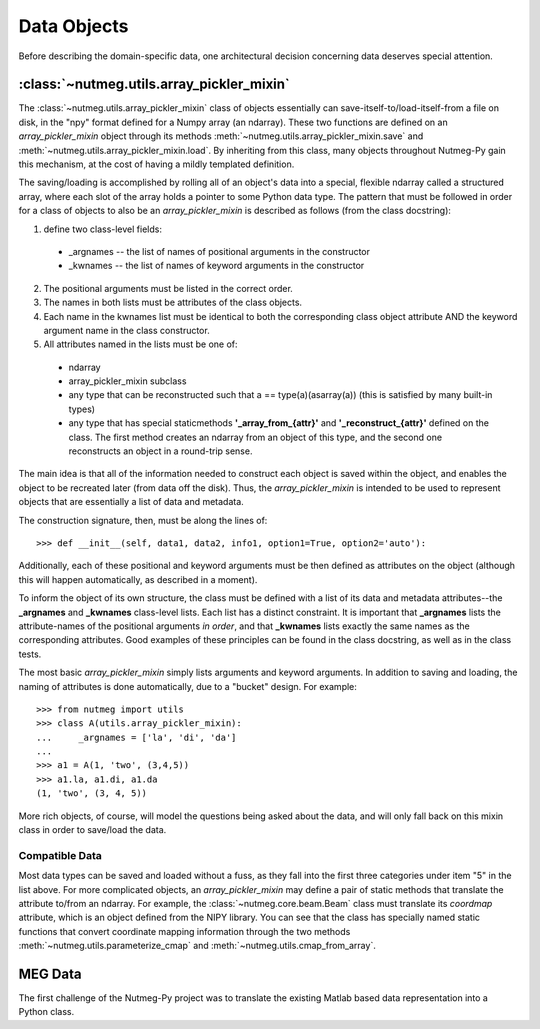 
============
Data Objects
============

Before describing the domain-specific data, one architectural decision
concerning data deserves special attention. 

:class:`~nutmeg.utils.array_pickler_mixin`
++++++++++++++++++++++++++++++++++++++++++

The :class:`~nutmeg.utils.array_pickler_mixin` class of objects
essentially can save-itself-to/load-itself-from a file on disk, in the
"npy" format defined for a Numpy array (an ndarray). These two
functions are defined on an *array_pickler_mixin* object through its
methods :meth:`~nutmeg.utils.array_pickler_mixin.save` and
:meth:`~nutmeg.utils.array_pickler_mixin.load`. By inheriting
from this class, many objects throughout Nutmeg-Py gain this
mechanism, at the cost of having a mildly templated definition.  

The saving/loading is accomplished by rolling all of an object's data
into a special, flexible ndarray called a structured array, where each
slot of the array holds a pointer to some Python data type. The
pattern that must be followed in order for a class of objects to also
be an *array_pickler_mixin* is described as follows (from the class
docstring):

1. define two class-level fields:
  
  *  _argnames -- the list of names of positional arguments in the
     constructor 
  *  _kwnames  -- the list of names of keyword arguments in the
     constructor 

2. The positional arguments must be listed in the correct order.
3. The names in both lists must be attributes of the class objects.
4. Each name in the kwnames list must be identical to both the
   corresponding class object attribute AND the keyword argument name in
   the class constructor. 
5. All attributes named in the lists must be one of:
 
  * ndarray
  * array_pickler_mixin subclass
  * any type that can be reconstructed such that 
    a == type(a)(asarray(a)) (this is satisfied by many built-in types)
  * any type that has special staticmethods **'_array_from_{attr}'** and
    **'_reconstruct_{attr}'** defined on the class. The first method
    creates an ndarray from an object of this type, and the second one
    reconstructs an object in a round-trip sense.  

The main idea is that all of the information needed to construct each
object is saved within the object, and enables the object to be
recreated later (from data off the disk). Thus, the
*array_pickler_mixin* is intended to be used to represent objects that
are essentially a list of data and metadata. 

The construction signature, then, must be along the lines of::

  >>> def __init__(self, data1, data2, info1, option1=True, option2='auto'):

Additionally, each of these positional and keyword arguments must be
then defined as attributes on the object (although this will happen
automatically, as described in a moment). 

To inform the object of its own structure, the class must be defined with
a list of its data and metadata attributes--the **_argnames** and
**_kwnames** class-level lists. Each list has a distinct
constraint. It is important that **_argnames** lists the
attribute-names of the positional arguments *in order*, and that
**_kwnames** lists exactly the same names as the corresponding
attributes. Good examples of these principles can be found in the
class docstring, as well as in the class tests.

The most basic *array_pickler_mixin* simply lists arguments and
keyword arguments. In addition to saving and loading, the naming of
attributes is done automatically, due to a "bucket" design. For
example::

  >>> from nutmeg import utils
  >>> class A(utils.array_pickler_mixin):
  ...     _argnames = ['la', 'di', 'da']
  ... 
  >>> a1 = A(1, 'two', (3,4,5))
  >>> a1.la, a1.di, a1.da
  (1, 'two', (3, 4, 5))

More rich objects, of course, will model the questions being asked
about the data, and will only fall back on this mixin class in order
to save/load the data.

Compatible Data
---------------

Most data types can be saved and loaded without a fuss, as they fall
into the first three categories under item "5" in the list above. For
more complicated objects, an *array_pickler_mixin* may define a pair
of static methods that translate the attribute to/from an ndarray. For
example, the :class:`~nutmeg.core.beam.Beam` class must translate its
*coordmap* attribute, which is an object defined from the NIPY
library. You can see that the class has specially named static
functions that convert coordinate mapping information through the two
methods :meth:`~nutmeg.utils.parameterize_cmap` and :meth:`~nutmeg.utils.cmap_from_array`.

MEG Data
++++++++

The first challenge of the Nutmeg-Py project was to translate the
existing Matlab based data representation into a Python class.





